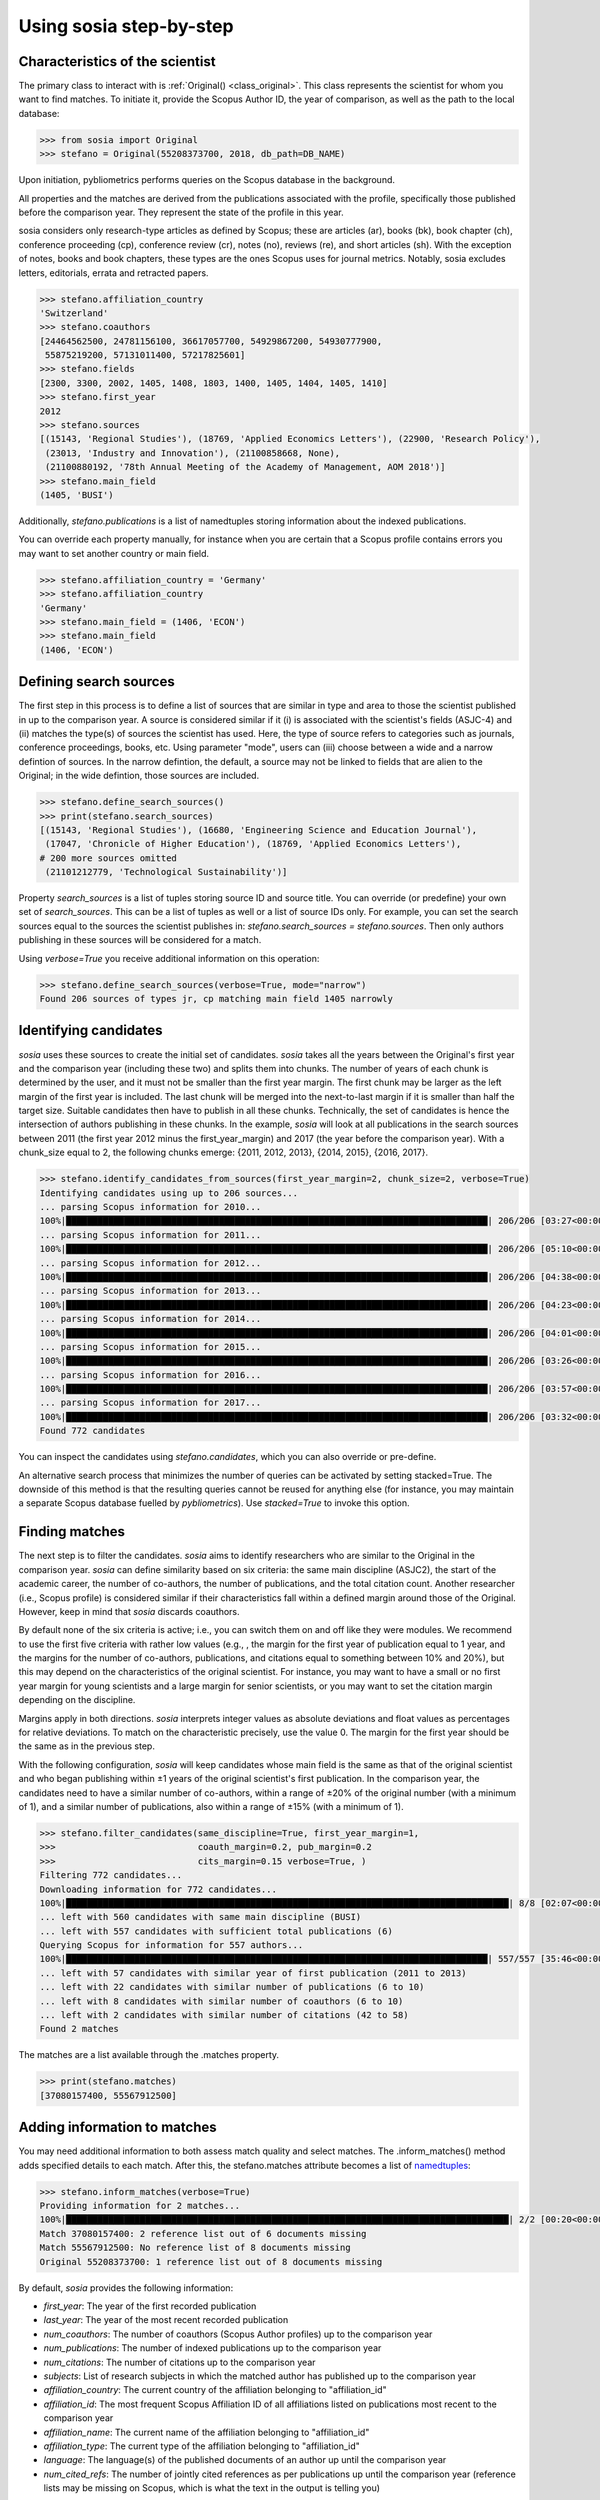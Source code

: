 ------------------------
Using sosia step-by-step
------------------------

Characteristics of the scientist
--------------------------------

The primary class to interact with is :ref:`Original() <class_original>`. This class represents the scientist for whom you want to find matches. To initiate it, provide the Scopus Author ID, the year of comparison, as well as the path to the local database:

.. code-block:: python
   
    >>> from sosia import Original
    >>> stefano = Original(55208373700, 2018, db_path=DB_NAME)

Upon initiation, pybliometrics performs queries on the Scopus database in the background.

All properties and the matches are derived from the publications associated with the profile, specifically those published before the comparison year. They represent the state of the profile in this year.

sosia considers only research-type articles as defined by Scopus; these are articles (ar), books (bk), book chapter (ch), conference proceeding (cp), conference review (cr), notes (no), reviews (re), and short articles (sh). With the exception of notes, books and book chapters, these types are the ones Scopus uses for journal metrics. Notably, sosia excludes letters, editorials, errata and retracted papers.

.. code-block:: python

    >>> stefano.affiliation_country
    'Switzerland'
    >>> stefano.coauthors
    [24464562500, 24781156100, 36617057700, 54929867200, 54930777900,
     55875219200, 57131011400, 57217825601]
    >>> stefano.fields
    [2300, 3300, 2002, 1405, 1408, 1803, 1400, 1405, 1404, 1405, 1410]
    >>> stefano.first_year
    2012
    >>> stefano.sources
    [(15143, 'Regional Studies'), (18769, 'Applied Economics Letters'), (22900, 'Research Policy'),
     (23013, 'Industry and Innovation'), (21100858668, None),
     (21100880192, '78th Annual Meeting of the Academy of Management, AOM 2018')]
    >>> stefano.main_field
    (1405, 'BUSI')

Additionally, `stefano.publications` is a list of namedtuples storing information about the indexed publications.

You can override each property manually, for instance when you are certain that a Scopus profile contains errors you may want to set another country or main field.

.. code-block:: python

    >>> stefano.affiliation_country = 'Germany'
    >>> stefano.affiliation_country
    'Germany'
    >>> stefano.main_field = (1406, 'ECON')
    >>> stefano.main_field
    (1406, 'ECON')

Defining search sources
-----------------------
The first step in this process is to define a list of sources that are similar in type and area to those the scientist published in up to the comparison year. A source is considered similar if it (i) is associated with the scientist's fields (ASJC-4) and (ii) matches the type(s) of sources the scientist has used. Here, the type of source refers to categories such as journals, conference proceedings, books, etc. Using parameter "mode", users can (iii) choose between a wide and a narrow defintion of sources. In the narrow defintion, the default, a source may not be linked to fields that are alien to the Original; in the wide defintion, those sources are included.

.. code-block:: python

    >>> stefano.define_search_sources()
    >>> print(stefano.search_sources)
    [(15143, 'Regional Studies'), (16680, 'Engineering Science and Education Journal'),
     (17047, 'Chronicle of Higher Education'), (18769, 'Applied Economics Letters'),
    # 200 more sources omitted
     (21101212779, 'Technological Sustainability')]

Property `search_sources` is a list of tuples storing source ID and source title. You can override (or predefine) your own set of `search_sources`.  This can be a list of tuples as well or a list of source IDs only.  For example, you can set the search sources equal to the sources the scientist publishes in: `stefano.search_sources = stefano.sources`. Then only authors publishing in these sources will be considered for a match.

Using `verbose=True` you receive additional information on this operation:

.. code-block:: python

    >>> stefano.define_search_sources(verbose=True, mode="narrow")
    Found 206 sources of types jr, cp matching main field 1405 narrowly


Identifying candidates
----------------------

`sosia` uses these sources to create the initial set of candidates. `sosia` takes all the years between the Original's first year and the comparison year (including these two) and splits them into chunks. The number of years of each chunk is determined by the user, and it must not be smaller than the first year margin. The first chunk may be larger as the left margin of the first year is included. The last chunk will be merged into the next-to-last margin if it is smaller than half the target size. Suitable candidates then have to publish in all these chunks. Technically, the set of candidates is hence the intersection of authors publishing in these chunks. In the example, `sosia` will look at all publications in the search sources between 2011 (the first year 2012 minus the first_year_margin) and 2017 (the year before the comparison year). With a chunk_size equal to 2, the following chunks emerge: {2011, 2012, 2013}, {2014, 2015}, {2016, 2017}.

.. code-block:: python

    >>> stefano.identify_candidates_from_sources(first_year_margin=2, chunk_size=2, verbose=True)
    Identifying candidates using up to 206 sources...
    ... parsing Scopus information for 2010...
    100%|████████████████████████████████████████████████████████████████████████████████| 206/206 [03:27<00:00,  1.01s/it]
    ... parsing Scopus information for 2011...
    100%|████████████████████████████████████████████████████████████████████████████████| 206/206 [05:10<00:00,  1.51s/it]
    ... parsing Scopus information for 2012...
    100%|████████████████████████████████████████████████████████████████████████████████| 206/206 [04:38<00:00,  1.35s/it]
    ... parsing Scopus information for 2013...
    100%|████████████████████████████████████████████████████████████████████████████████| 206/206 [04:23<00:00,  1.28s/it]
    ... parsing Scopus information for 2014...
    100%|████████████████████████████████████████████████████████████████████████████████| 206/206 [04:01<00:00,  1.17s/it]
    ... parsing Scopus information for 2015...
    100%|████████████████████████████████████████████████████████████████████████████████| 206/206 [03:26<00:00,  1.00s/it]
    ... parsing Scopus information for 2016...
    100%|████████████████████████████████████████████████████████████████████████████████| 206/206 [03:57<00:00,  1.15s/it]
    ... parsing Scopus information for 2017...
    100%|████████████████████████████████████████████████████████████████████████████████| 206/206 [03:32<00:00,  1.03s/it]
    Found 772 candidates


You can inspect the candidates using `stefano.candidates`, which you can also override or pre-define.

An alternative search process that minimizes the number of queries can be activated by setting stacked=True. The downside of this method is that the resulting queries cannot be reused for anything else (for instance, you may maintain a separate Scopus database fuelled by `pybliometrics`). Use `stacked=True` to invoke this option.


Finding matches
---------------

The next step is to filter the candidates. `sosia` aims to identify researchers who are similar to the Original in the comparison year. `sosia` can define similarity based on six criteria: the same main discipline (ASJC2), the start of the academic career, the number of co-authors, the number of publications, and the total citation count. Another researcher (i.e., Scopus profile) is considered similar if their characteristics fall within a defined margin around those of the Original. However, keep in mind that `sosia` discards coauthors.

By default none of the six criteria is active; i.e., you can switch them on and off like they were modules. We recommend to use the first five criteria with rather low values (e.g., , the margin for the first year of publication equal to 1 year, and the margins for the number of co-authors, publications, and citations equal to something between 10% and 20%), but this may depend on the characteristics of the original scientist. For instance, you may want to have a small or no first year margin for young scientists and a large margin for senior scientists, or you may want to set the citation margin depending on the discipline.

Margins apply in both directions. `sosia` interprets integer values as absolute deviations and float values as percentages for relative deviations. To match on the characteristic precisely, use the value 0. The margin for the first year should be the same as in the previous step.

With the following configuration, `sosia` will keep candidates whose main field is the same as that of the original scientist and who began publishing within ±1 years of the original scientist's first publication. In the comparison year, the candidates need to have a similar number of co-authors, within a range of ±20% of the original number (with a minimum of 1), and a similar number of publications, also within a range of ±15% (with a minimum of 1).

.. code-block:: python

    >>> stefano.filter_candidates(same_discipline=True, first_year_margin=1,
    >>>                           coauth_margin=0.2, pub_margin=0.2
    >>>                           cits_margin=0.15 verbose=True, )
    Filtering 772 candidates...
    Downloading information for 772 candidates...
    100%|████████████████████████████████████████████████████████████████████████████████████| 8/8 [02:07<00:00,  9.58s/it]
    ... left with 560 candidates with same main discipline (BUSI)
    ... left with 557 candidates with sufficient total publications (6)
    Querying Scopus for information for 557 authors...
    100%|████████████████████████████████████████████████████████████████████████████████| 557/557 [35:46<00:00,  3.85s/it]
    ... left with 57 candidates with similar year of first publication (2011 to 2013)
    ... left with 22 candidates with similar number of publications (6 to 10)
    ... left with 8 candidates with similar number of coauthors (6 to 10)
    ... left with 2 candidates with similar number of citations (42 to 58)
    Found 2 matches
    
The matches are a list available through the .matches property.

.. code-block:: python

    >>> print(stefano.matches)
    [37080157400, 55567912500]


Adding information to matches
-----------------------------

You may need additional information to both assess match quality and select matches. The .inform_matches() method adds specified details to each match. After this, the stefano.matches attribute becomes a list of `namedtuples <https://docs.python.org/3/library/collections.html#collections.namedtuple>`_:

.. code-block:: python

    >>> stefano.inform_matches(verbose=True)
    Providing information for 2 matches...
    100%|████████████████████████████████████████████████████████████████████████████████████| 2/2 [00:20<00:00, 10.21s/it]
    Match 37080157400: 2 reference list out of 6 documents missing
    Match 55567912500: No reference list of 8 documents missing
    Original 55208373700: 1 reference list out of 8 documents missing

By default, `sosia` provides the following information:

* `first_year`: The year of the first recorded publication
* `last_year`: The year of the most recent recorded publication
* `num_coauthors`: The number of coauthors (Scopus Author profiles) up to the comparison year
* `num_publications`: The number of indexed publications up to the comparison year
* `num_citations`: The number of citations up to the comparison year
* `subjects`: List of research subjects in which the matched author has published up to the comparison year
* `affiliation_country`: The current country of the affiliation belonging to "affiliation_id"
* `affiliation_id`: The most frequent Scopus Affiliation ID of all affiliations listed on publications most recent to the comparison year
* `affiliation_name`: The current name of the affiliation belonging to "affiliation_id"
* `affiliation_type`: The current type of the affiliation belonging to "affiliation_id"
* `language`: The language(s) of the published documents of an author up until the comparison year
* `num_cited_refs`: The number of jointly cited references as per publications up until the comparison year (reference lists may be missing on Scopus, which is what the text in the output is telling you)

Alternatively, you can provide a list of the desired keywords to obtain information only on those specific keywords. This approach is useful because certain information takes longer to gather (for instance, language and num_cited_refs).

.. code-block:: python

    >>> print(stefano.matches[0])
    Match(ID=37080157400, name='Buchanan, Sean', first_name='Sean', surname='Buchanan',
          first_year=2011, last_year=2018, num_coauthors=5, num_publications=6,
          num_citations=45, subjects=['BUSI', 'ECON', 'SOCI'], affiliation_country='Canada',
          affiliation_id='60009697', affiliation_name='University of Manitoba',
          affiliation_type='univ', language='eng', num_cited_refs=1)

It is easy to work with namedtuples.  For example, using `pandas <https://pandas.pydata.org/>`_ you easily turn the list into a pandas DataFrame:

.. code-block:: python

    >>> import pandas as pd
    >>> pd.set_option('display.max_columns', None)  # this is just for full display
    >>> df = pd.DataFrame(stefano.matches)
    >>> df = df.set_index('ID')
    >>> print(df)
                           name first_name   surname  first_year  last_year  \
    ID
    37080157400  Buchanan, Sean       Sean  Buchanan        2011       2018
    55567912500   Eling, Katrin     Katrin     Eling        2013       2018

                 num_coauthors  num_publications  num_citations  \
    ID
    37080157400              5                 6             45
    55567912500              9                 8             56

                           subjects affiliation_country affiliation_id  \
    ID
    37080157400  [BUSI, ECON, SOCI]              Canada       60009697
    55567912500  [BUSI, COMP, ENGI]         Netherlands       60032882

                                  affiliation_name affiliation_type language  \
    ID
    37080157400             University of Manitoba             univ      eng
    55567912500  Technische Universiteit Eindhoven             univ      eng

                 num_cited_refs
    ID
    37080157400               1
    55567912500               0
